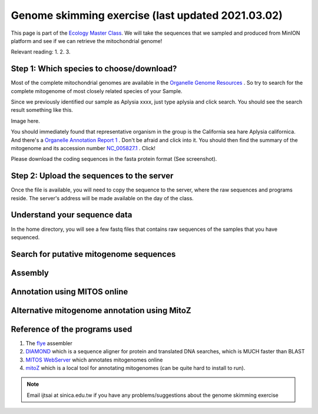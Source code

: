 
Genome skimming exercise (last updated 2021.03.02)
===================================================

This page is part of the `Ecology Master Class <http://tigp-biodiv.biodiv.tw/index.php/emt-tigp-signature-course/>`_. We will take the sequences that we sampled and produced from MinION platform and see if we can retrieve the mitochondrial genome!


Relevant reading:
1.
2.
3.

==========================================
Step 1: Which species to choose/download?
==========================================

Most of the complete mitochondrial genomes are available in the `Organelle Genome Resources <https://www.ncbi.nlm.nih.gov/genome/organelle/>`_ . So try to search for the complete mitogenome of most closely related species of your Sample.

Since we previously identified our sample as Aplysia xxxx, just type aplysia and click search. You should see the search result something like this.


.. image:: images/AplysiaSearchRes.png
  :width: 800
  :alt: Search result

Image here. 



You should immediately found that representative organism in the group is the California sea hare Aplysia californica. And there's a `Organelle Annotation Report 1 <https://www.ncbi.nlm.nih.gov/genome/browse/#!/organelles/443/>`_ . Don't be afraid and click into it. You should then find the summary of the mitogenome and its accession number `NC_005827.1 <https://www.ncbi.nlm.nih.gov/nuccore/NC_005827.1>`_ . Click!


.. image:: images/AcalifornicaMito.png
  :width: 800
  :alt: Details of A. californica mitogenome



Please download the coding sequences in the fasta protein format (See screenshot).






===========================================
Step 2: Upload the sequences to the server
===========================================

Once the file is available, you will need to copy the sequence to the server, where the raw sequences and programs reside. The server's address will be made available on the day of the class.


.. code-block:: console
	:linenos:

	# scp: Secure Copy (from the SSH suite of computer applications 
	# for secure communication)
	scp source_file_name destination_file_name

	# Example 1
	# From laptop/desktop to Server
	# Need to open a terminal and go to the directory to where the sequence is
	# usually @ ~/Downloads
	scp sequence.txt tigpsign2021@xxxxxxxxx:/home/tigpsign2021/Aoc/pep.fa

	# Example 2
	# copy from server to laptop/desktop
	scp tigpsign2021@xxxxxxxxxx:/home/tigpsign2021/file_name ~/Desktop/filename

	# Now please try to upload the protein fasta sequence to server



===========================================
Understand your sequence data
===========================================

In the home directory, you will see a few fastq files that contains raw sequences of the samples that you have sequenced.

.. code-block:: console
	:linenos:

	# home directory is /home/tigpsign2021/

	# First do a pwd
	# pwd = print working directory
	# You should see that you are in /home/tigpsign2021/
	pwd

	# now we want to make a directory
	mkdir Aoc

	# Try ls (abbreviation for list)
	# You should see a list of fastq file and the folder Aoc which you just created
	ls

	# ls or any Linux commands can be added with different arguments
	ls -lrt

	# cd to directory
	cd Aoc
	pwd

	# you want to copy fastq file into the new working folder and renamed to data.fastq.gz
	# ../ means previous directory
	cp ../Aoc.fastq.gz data.fastq.gz

	# data stats
	fastn2stats.py --fastn data.fastq.gz


	# Search for closely related species  
	# See [Step 1]

	# Copy the protein sequences from your desktop to your current working directory in the server using # And rename it to pep.fa
	# Remember you can do it in one step!
	# See [Step 2]


===========================================
Search for putative mitogenome sequences
===========================================


.. code-block:: console
	:linenos:

	# Come back to original directory
	# diamond makedb
	diamond makedb --threads 8 --in pep.fa -d ref


	db=ref

	# match reference
	diamond blastx -b5 -c1 --threads 8 -d $db -q data.fastq.gz -o $db.matches.tsv


	# get the ID out
	awk '{print $1}' $db.matches.tsv | sort | uniq > $db.match.id


	# get the reads out
	fastq_subset.firstfield.pl $db.match.id  data.fastq.gz

	# stats
	fastn2stats.py --fastn data.fastq.gz.subseq.fq


===========================================
Assembly
===========================================

.. code-block:: console
	:linenos:

	# flye
	# flye if not working set --min-overlap 1000 or 1500
	# if longer sequence than expected and failed to circlise then set --min-overlap 3000
	flye --nano-raw data.fastq.gz.subseq.fq --out-dir out_nano --threads 8 --min-overlap 3000


===========================================
Annotation using MITOS online
===========================================

.. code-block:: console
	:linenos:
	# 1. Plase copy to your working directory using cp
	cp /mnt/nas1/hhl/signature/TIGPsignaturecourse.2/BRCnpN345_Aoc/out_nano/medaka/consensus.fasta Aoc.mito.fasta

	# 2. try a few command. For example. How long is it?
	# See previous command or use seqstat

	# 3. Copy the sequence to your desktop/laptop using scp and try to blast to NCBI. What to you find?

	# 4. Annotate using MITOS 
	http://mitos.bioinf.uni-leipzig.de/index.py



==============================================
Alternative mitogenome annotation using MitoZ
==============================================

.. code-block:: console
	:linenos:

	# 5. Annotation using mitoZ; Result here:
	# Copy the files from this to your working directory OR your desktop/laptop
	# Have a browse
	/mnt/nas1/hhl/signature/TIGPsignaturecourse.2/BRCnpN345_Aoc/out_nano/mitoZ.result/


===========================================
Reference of the programs used
===========================================

1. The `flye <https://github.com/fenderglass/Flye>`_ assembler 
#. `DIAMOND <https://github.com/bbuchfink/diamond>`_ which is a sequence aligner for protein and translated DNA searches, which is MUCH faster than BLAST
#. `MITOS WebServer <http://mitos.bioinf.uni-leipzig.de/index.py>`_ which annotates mitogenomes online
#. `mitoZ <https://github.com/linzhi2013/MitoZ>`_ which is a local tool for annotating mitogenomes (can be quite hard to install to run).










.. note:: Email ijtsai at sinica.edu.tw if you have any problems/suggestions about the genome skimming exercise
